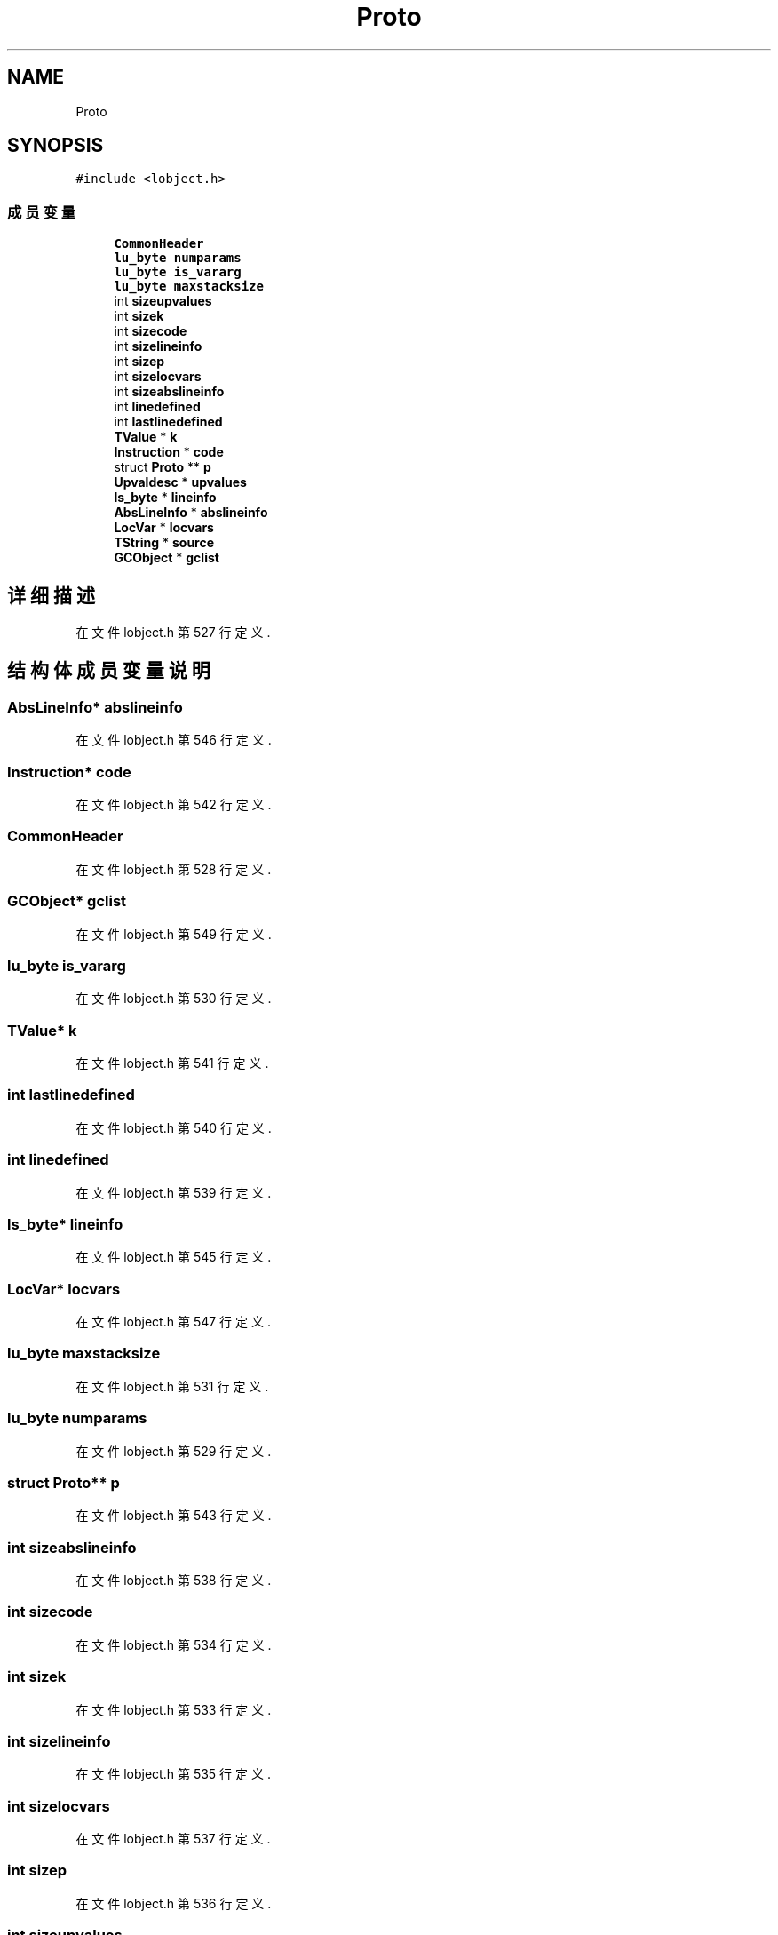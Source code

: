 .TH "Proto" 3 "2020年 九月 8日 星期二" "Lua_Docmention" \" -*- nroff -*-
.ad l
.nh
.SH NAME
Proto
.SH SYNOPSIS
.br
.PP
.PP
\fC#include <lobject\&.h>\fP
.SS "成员变量"

.in +1c
.ti -1c
.RI "\fBCommonHeader\fP"
.br
.ti -1c
.RI "\fBlu_byte\fP \fBnumparams\fP"
.br
.ti -1c
.RI "\fBlu_byte\fP \fBis_vararg\fP"
.br
.ti -1c
.RI "\fBlu_byte\fP \fBmaxstacksize\fP"
.br
.ti -1c
.RI "int \fBsizeupvalues\fP"
.br
.ti -1c
.RI "int \fBsizek\fP"
.br
.ti -1c
.RI "int \fBsizecode\fP"
.br
.ti -1c
.RI "int \fBsizelineinfo\fP"
.br
.ti -1c
.RI "int \fBsizep\fP"
.br
.ti -1c
.RI "int \fBsizelocvars\fP"
.br
.ti -1c
.RI "int \fBsizeabslineinfo\fP"
.br
.ti -1c
.RI "int \fBlinedefined\fP"
.br
.ti -1c
.RI "int \fBlastlinedefined\fP"
.br
.ti -1c
.RI "\fBTValue\fP * \fBk\fP"
.br
.ti -1c
.RI "\fBInstruction\fP * \fBcode\fP"
.br
.ti -1c
.RI "struct \fBProto\fP ** \fBp\fP"
.br
.ti -1c
.RI "\fBUpvaldesc\fP * \fBupvalues\fP"
.br
.ti -1c
.RI "\fBls_byte\fP * \fBlineinfo\fP"
.br
.ti -1c
.RI "\fBAbsLineInfo\fP * \fBabslineinfo\fP"
.br
.ti -1c
.RI "\fBLocVar\fP * \fBlocvars\fP"
.br
.ti -1c
.RI "\fBTString\fP * \fBsource\fP"
.br
.ti -1c
.RI "\fBGCObject\fP * \fBgclist\fP"
.br
.in -1c
.SH "详细描述"
.PP 
在文件 lobject\&.h 第 527 行定义\&.
.SH "结构体成员变量说明"
.PP 
.SS "\fBAbsLineInfo\fP* abslineinfo"

.PP
在文件 lobject\&.h 第 546 行定义\&.
.SS "\fBInstruction\fP* code"

.PP
在文件 lobject\&.h 第 542 行定义\&.
.SS "CommonHeader"

.PP
在文件 lobject\&.h 第 528 行定义\&.
.SS "\fBGCObject\fP* gclist"

.PP
在文件 lobject\&.h 第 549 行定义\&.
.SS "\fBlu_byte\fP is_vararg"

.PP
在文件 lobject\&.h 第 530 行定义\&.
.SS "\fBTValue\fP* k"

.PP
在文件 lobject\&.h 第 541 行定义\&.
.SS "int lastlinedefined"

.PP
在文件 lobject\&.h 第 540 行定义\&.
.SS "int linedefined"

.PP
在文件 lobject\&.h 第 539 行定义\&.
.SS "\fBls_byte\fP* lineinfo"

.PP
在文件 lobject\&.h 第 545 行定义\&.
.SS "\fBLocVar\fP* locvars"

.PP
在文件 lobject\&.h 第 547 行定义\&.
.SS "\fBlu_byte\fP maxstacksize"

.PP
在文件 lobject\&.h 第 531 行定义\&.
.SS "\fBlu_byte\fP numparams"

.PP
在文件 lobject\&.h 第 529 行定义\&.
.SS "struct \fBProto\fP** p"

.PP
在文件 lobject\&.h 第 543 行定义\&.
.SS "int sizeabslineinfo"

.PP
在文件 lobject\&.h 第 538 行定义\&.
.SS "int sizecode"

.PP
在文件 lobject\&.h 第 534 行定义\&.
.SS "int sizek"

.PP
在文件 lobject\&.h 第 533 行定义\&.
.SS "int sizelineinfo"

.PP
在文件 lobject\&.h 第 535 行定义\&.
.SS "int sizelocvars"

.PP
在文件 lobject\&.h 第 537 行定义\&.
.SS "int sizep"

.PP
在文件 lobject\&.h 第 536 行定义\&.
.SS "int sizeupvalues"

.PP
在文件 lobject\&.h 第 532 行定义\&.
.SS "\fBTString\fP* source"

.PP
在文件 lobject\&.h 第 548 行定义\&.
.SS "\fBUpvaldesc\fP* upvalues"

.PP
在文件 lobject\&.h 第 544 行定义\&.

.SH "作者"
.PP 
由 Doyxgen 通过分析 Lua_Docmention 的 源代码自动生成\&.
